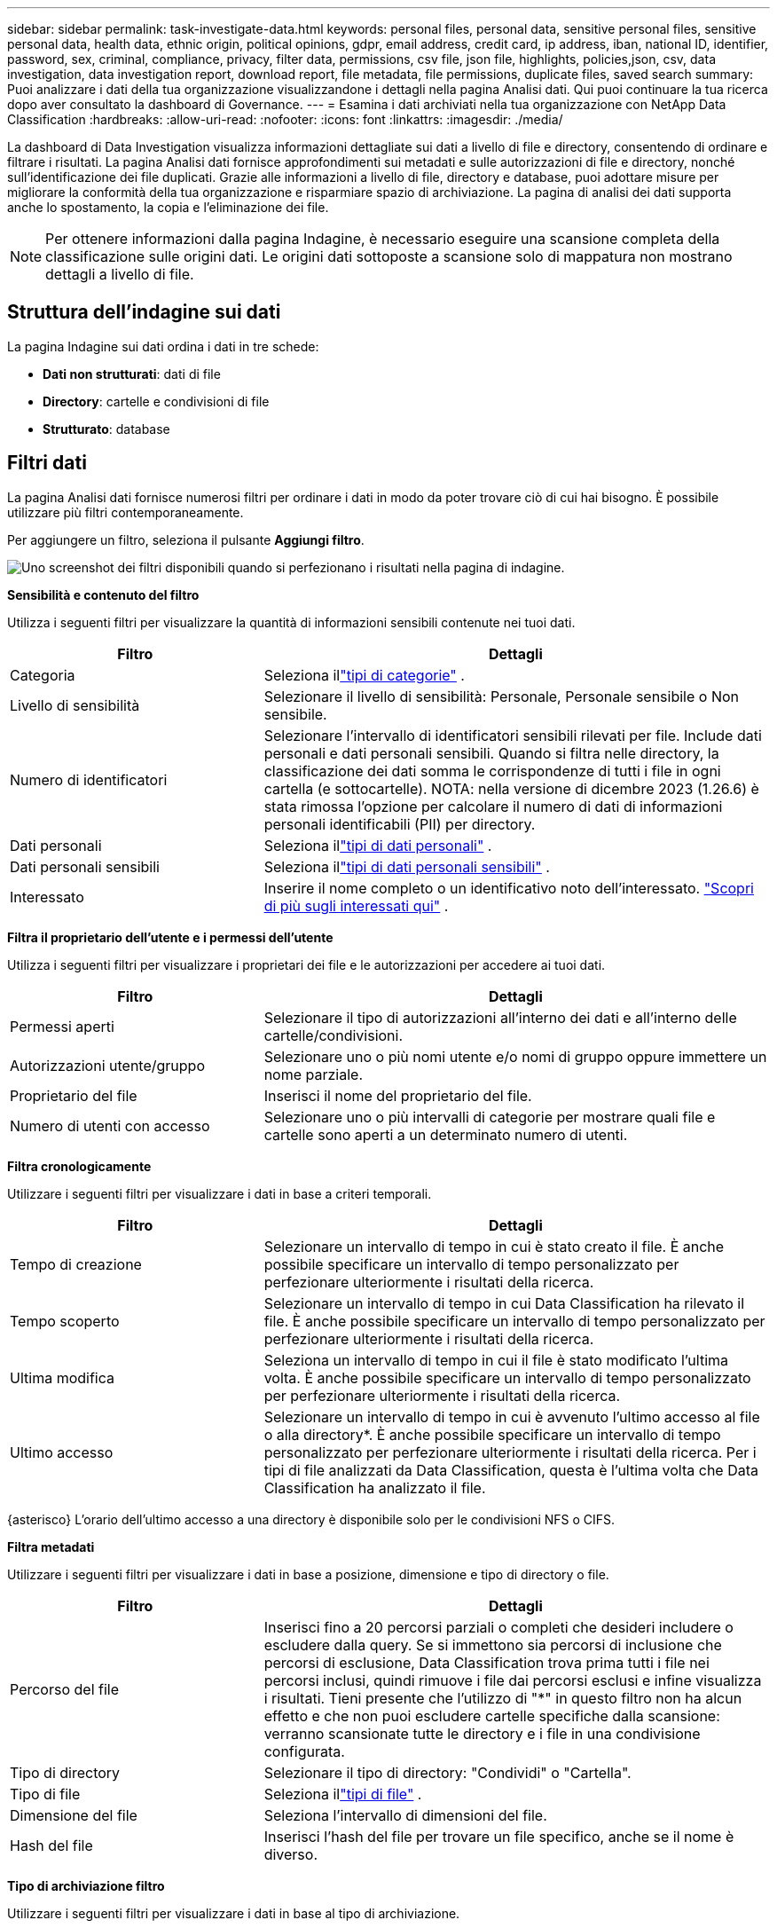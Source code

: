 ---
sidebar: sidebar 
permalink: task-investigate-data.html 
keywords: personal files, personal data, sensitive personal files, sensitive personal data, health data, ethnic origin, political opinions, gdpr, email address, credit card, ip address, iban, national ID, identifier, password, sex, criminal, compliance, privacy, filter data, permissions, csv file, json file, highlights, policies,json, csv, data investigation, data investigation report, download report, file metadata, file permissions, duplicate files, saved search 
summary: Puoi analizzare i dati della tua organizzazione visualizzandone i dettagli nella pagina Analisi dati.  Qui puoi continuare la tua ricerca dopo aver consultato la dashboard di Governance. 
---
= Esamina i dati archiviati nella tua organizzazione con NetApp Data Classification
:hardbreaks:
:allow-uri-read: 
:nofooter: 
:icons: font
:linkattrs: 
:imagesdir: ./media/


[role="lead"]
La dashboard di Data Investigation visualizza informazioni dettagliate sui dati a livello di file e directory, consentendo di ordinare e filtrare i risultati.  La pagina Analisi dati fornisce approfondimenti sui metadati e sulle autorizzazioni di file e directory, nonché sull'identificazione dei file duplicati.  Grazie alle informazioni a livello di file, directory e database, puoi adottare misure per migliorare la conformità della tua organizzazione e risparmiare spazio di archiviazione.  La pagina di analisi dei dati supporta anche lo spostamento, la copia e l'eliminazione dei file.


NOTE: Per ottenere informazioni dalla pagina Indagine, è necessario eseguire una scansione completa della classificazione sulle origini dati.  Le origini dati sottoposte a scansione solo di mappatura non mostrano dettagli a livello di file.



== Struttura dell'indagine sui dati

La pagina Indagine sui dati ordina i dati in tre schede:

* **Dati non strutturati**: dati di file
* **Directory**: cartelle e condivisioni di file
* **Strutturato**: database




== Filtri dati

La pagina Analisi dati fornisce numerosi filtri per ordinare i dati in modo da poter trovare ciò di cui hai bisogno.  È possibile utilizzare più filtri contemporaneamente.

Per aggiungere un filtro, seleziona il pulsante **Aggiungi filtro**.

image:screenshot_compliance_investigation_filtered.png["Uno screenshot dei filtri disponibili quando si perfezionano i risultati nella pagina di indagine."]

*Sensibilità e contenuto del filtro*

Utilizza i seguenti filtri per visualizzare la quantità di informazioni sensibili contenute nei tuoi dati.

[cols="30,60"]
|===
| Filtro | Dettagli 


| Categoria | Seleziona illink:reference-private-data-categories.html["tipi di categorie"] . 


| Livello di sensibilità | Selezionare il livello di sensibilità: Personale, Personale sensibile o Non sensibile. 


| Numero di identificatori | Selezionare l'intervallo di identificatori sensibili rilevati per file.  Include dati personali e dati personali sensibili.  Quando si filtra nelle directory, la classificazione dei dati somma le corrispondenze di tutti i file in ogni cartella (e sottocartelle).  NOTA: nella versione di dicembre 2023 (1.26.6) è stata rimossa l'opzione per calcolare il numero di dati di informazioni personali identificabili (PII) per directory. 


| Dati personali | Seleziona illink:reference-private-data-categories.html["tipi di dati personali"] . 


| Dati personali sensibili | Seleziona illink:reference-private-data-categories.html["tipi di dati personali sensibili"] . 


| Interessato | Inserire il nome completo o un identificativo noto dell'interessato. link:task-generating-compliance-reports.html["Scopri di più sugli interessati qui"] . 
|===
*Filtra il proprietario dell'utente e i permessi dell'utente*

Utilizza i seguenti filtri per visualizzare i proprietari dei file e le autorizzazioni per accedere ai tuoi dati.

[cols="30,60"]
|===
| Filtro | Dettagli 


| Permessi aperti | Selezionare il tipo di autorizzazioni all'interno dei dati e all'interno delle cartelle/condivisioni. 


| Autorizzazioni utente/gruppo | Selezionare uno o più nomi utente e/o nomi di gruppo oppure immettere un nome parziale. 


| Proprietario del file | Inserisci il nome del proprietario del file. 


| Numero di utenti con accesso | Selezionare uno o più intervalli di categorie per mostrare quali file e cartelle sono aperti a un determinato numero di utenti. 
|===
*Filtra cronologicamente*

Utilizzare i seguenti filtri per visualizzare i dati in base a criteri temporali.

[cols="30,60"]
|===
| Filtro | Dettagli 


| Tempo di creazione | Selezionare un intervallo di tempo in cui è stato creato il file.  È anche possibile specificare un intervallo di tempo personalizzato per perfezionare ulteriormente i risultati della ricerca. 


| Tempo scoperto | Selezionare un intervallo di tempo in cui Data Classification ha rilevato il file.  È anche possibile specificare un intervallo di tempo personalizzato per perfezionare ulteriormente i risultati della ricerca. 


| Ultima modifica | Seleziona un intervallo di tempo in cui il file è stato modificato l'ultima volta.  È anche possibile specificare un intervallo di tempo personalizzato per perfezionare ulteriormente i risultati della ricerca. 


| Ultimo accesso  a| 
Selezionare un intervallo di tempo in cui è avvenuto l'ultimo accesso al file o alla directory*.  È anche possibile specificare un intervallo di tempo personalizzato per perfezionare ulteriormente i risultati della ricerca.  Per i tipi di file analizzati da Data Classification, questa è l'ultima volta che Data Classification ha analizzato il file.

|===
{asterisco} L'orario dell'ultimo accesso a una directory è disponibile solo per le condivisioni NFS o CIFS.

*Filtra metadati*

Utilizzare i seguenti filtri per visualizzare i dati in base a posizione, dimensione e tipo di directory o file.

[cols="30,60"]
|===
| Filtro | Dettagli 


| Percorso del file | Inserisci fino a 20 percorsi parziali o completi che desideri includere o escludere dalla query.  Se si immettono sia percorsi di inclusione che percorsi di esclusione, Data Classification trova prima tutti i file nei percorsi inclusi, quindi rimuove i file dai percorsi esclusi e infine visualizza i risultati.  Tieni presente che l'utilizzo di "*" in questo filtro non ha alcun effetto e che non puoi escludere cartelle specifiche dalla scansione: verranno scansionate tutte le directory e i file in una condivisione configurata. 


| Tipo di directory | Selezionare il tipo di directory: "Condividi" o "Cartella". 


| Tipo di file | Seleziona illink:reference-private-data-categories.html["tipi di file"] . 


| Dimensione del file | Seleziona l'intervallo di dimensioni del file. 


| Hash del file | Inserisci l'hash del file per trovare un file specifico, anche se il nome è diverso. 
|===
*Tipo di archiviazione filtro*

Utilizzare i seguenti filtri per visualizzare i dati in base al tipo di archiviazione.

[cols="30,60"]
|===
| Filtro | Dettagli 


| Tipo di sistema | Selezionare il tipo di sistema. 


| Nome dell'ambiente di sistema | Selezionare sistemi specifici. 


| Deposito di archiviazione | Selezionare il repository di archiviazione, ad esempio un volume o uno schema. 
|===
*Query filtro*

Utilizzare il seguente filtro per visualizzare i dati in base alle query salvate.

[cols="30,60"]
|===
| Filtro | Dettagli 


| Query salvata | Selezionare una o più query salvate.  Vai allink:task-using-policies.html["scheda query salvate"] per visualizzare l'elenco delle query salvate esistenti e crearne di nuove. 


| Etichette | Selezionarelink:task-org-private-data.html["il tag o i tag"] che sono assegnati ai tuoi file. 
|===
*Stato dell'analisi del filtro*

Utilizzare il seguente filtro per visualizzare i dati in base allo stato della scansione di classificazione dei dati.

[cols="30,60"]
|===
| Filtro | Dettagli 


| Stato dell'analisi | Selezionare un'opzione per visualizzare l'elenco dei file in attesa della prima scansione, in fase di scansione completata, in attesa di nuova scansione o la cui scansione non è riuscita. 


| Evento di analisi della scansione | Seleziona se desideri visualizzare i file che non sono stati classificati perché la classificazione dei dati non è riuscita a ripristinare l'orario dell'ultimo accesso oppure i file che sono stati classificati anche se la classificazione dei dati non è riuscita a ripristinare l'orario dell'ultimo accesso. 
|===
link:reference-collected-metadata.html["Visualizza i dettagli sul timestamp "ultimo accesso""]per maggiori informazioni sugli elementi che compaiono nella pagina Indagine quando si filtra tramite l'evento Analisi scansione.

*Filtra i dati per duplicati*

Utilizza il seguente filtro per visualizzare i file duplicati nel tuo archivio.

[cols="30,60"]
|===
| Filtro | Dettagli 


| Duplicati | Selezionare se il file è duplicato nei repository. 
|===


== Visualizza i metadati del file

Oltre a mostrare il sistema e il volume in cui risiede il file, i metadati mostrano molte altre informazioni, tra cui le autorizzazioni del file, il proprietario del file e se sono presenti duplicati di questo file.  Questa informazione è utile se stai pianificando dilink:task-using-policies.html["creare query salvate"] perché puoi vedere tutte le informazioni che puoi utilizzare per filtrare i tuoi dati.

La disponibilità delle informazioni dipende dalla fonte dei dati.  Ad esempio, il nome del volume e le autorizzazioni non vengono condivisi per i file del database.

.Passi
. Dal menu Classificazione dati, selezionare *Indagine*.
. Nell'elenco Indagine dati a destra, seleziona il cursore verso il bassoimage:button_down_caret.png["accento circonflesso verso il basso"] sulla destra per ogni singolo file per visualizzare i metadati del file.
+
image:screenshot_compliance_file_details.png["Uno screenshot che mostra i dettagli dei metadati di un file nella pagina Indagine sui dati."]

. Facoltativamente, puoi creare o aggiungere un tag al file con il pulsante *Crea tag*.  Seleziona un tag esistente dal menu a discesa oppure aggiungi un nuovo tag con il pulsante *+ Aggiungi*.  I tag possono essere utilizzati per filtrare i dati.




== Visualizza i permessi utente per file e directory

Per visualizzare un elenco di tutti gli utenti o gruppi che hanno accesso a un file o a una directory e i tipi di autorizzazioni di cui dispongono, selezionare *Visualizza tutte le autorizzazioni*.  Questa opzione è disponibile solo per i dati nelle condivisioni CIFS.

Se si utilizzano identificatori di sicurezza (SID) anziché nomi di utenti e gruppi, è consigliabile integrare Active Directory in Data Classification. Per ulteriori informazioni, consultare link:task-active-directory.html["aggiungi Active Directory alla classificazione dei dati"] .

.Passi
. Dal menu Classificazione dati, selezionare *Indagine*.
. Nell'elenco Indagine dati a destra, seleziona il cursore verso il bassoimage:button_down_caret.png["accento circonflesso verso il basso"] sulla destra per ogni singolo file per visualizzare i metadati del file.
. Per visualizzare un elenco di tutti gli utenti o gruppi che hanno accesso a un file o a una directory e i tipi di autorizzazioni di cui dispongono, nel campo Apri autorizzazioni, selezionare *Visualizza tutte le autorizzazioni*.
+

NOTE: La classificazione dei dati mostra fino a 100 utenti nell'elenco.

. Seleziona il cursore verso il bassoimage:button_down_caret.png["accento circonflesso verso il basso"] pulsante per qualsiasi gruppo per visualizzare l'elenco degli utenti che fanno parte del gruppo.
+

TIP: È possibile espandere un livello del gruppo per visualizzare gli utenti che ne fanno parte.

. Seleziona il nome di un utente o di un gruppo per aggiornare la pagina Indagine, in modo da poter visualizzare tutti i file e le directory a cui l'utente o il gruppo ha accesso.




== Controlla i file duplicati nei tuoi sistemi di archiviazione

Puoi verificare se nei tuoi sistemi di archiviazione sono archiviati file duplicati.  Questa funzione è utile se si desidera identificare le aree in cui è possibile risparmiare spazio di archiviazione.  È inoltre opportuno assicurarsi che determinati file con autorizzazioni specifiche o informazioni sensibili non vengano duplicati inutilmente nei sistemi di archiviazione.

Tutti i file (esclusi i database) che hanno una dimensione pari o superiore a 1 MB o che contengono informazioni personali o sensibili vengono confrontati per verificare se sono presenti duplicati.

La classificazione dei dati utilizza la tecnologia di hashing per individuare i file duplicati.  Se un file ha lo stesso codice hash di un altro file, puoi essere sicuro al 100% che i file sono duplicati esatti, anche se i nomi dei file sono diversi.

.Passi
. Dal menu Classificazione dati, selezionare *Indagine*.
. Nel riquadro Filtro, seleziona "Dimensione file" insieme a "Duplicati" ("Contiene duplicati") per vedere quali file di un certo intervallo di dimensioni sono duplicati nel tuo ambiente.
. Facoltativamente, scarica l'elenco dei file duplicati e invialo all'amministratore dell'archiviazione, in modo che possa decidere quali file, se presenti, possono essere eliminati.
. Facoltativamente, puoi eliminare, contrassegnare o spostare i file duplicati.  Selezionare i file su cui si desidera eseguire un'azione, quindi selezionare l'azione appropriata.


*Visualizza se un file specifico è duplicato*

Puoi vedere se un singolo file ha dei duplicati.

.Passi
. Dal menu Classificazione dati, selezionare *Indagine*.
. Nell'elenco Indagine sui dati, selezionareimage:button_down_caret.png["accento circonflesso verso il basso"] sulla destra per ogni singolo file per visualizzare i metadati del file.
+
Se per un file esistono duplicati, questa informazione viene visualizzata accanto al campo _Duplicati_.

. Per visualizzare l'elenco dei file duplicati e la loro posizione, selezionare *Visualizza dettagli*.
. Nella pagina successiva seleziona *Visualizza duplicati* per visualizzare i file nella pagina Indagine.
. Facoltativamente, puoi eliminare, contrassegnare o spostare i file duplicati.  Selezionare i file su cui si desidera eseguire un'azione, quindi selezionare l'azione appropriata.



TIP: È possibile utilizzare il valore "hash del file" fornito in questa pagina e inserirlo direttamente nella pagina Indagine per cercare in qualsiasi momento uno specifico file duplicato, oppure è possibile utilizzarlo in una query salvata.



== Scarica il tuo report

Puoi scaricare i risultati filtrati in formato CSV o JSON.

Se la classificazione dei dati esegue la scansione di file (dati non strutturati), directory (cartelle e condivisioni di file) e database (dati strutturati), è possibile scaricare fino a tre file di report.

I file vengono suddivisi in file con un numero fisso di righe o record:

* JSON: 100.000 record per report, la cui generazione richiede circa 5 minuti
* CSV: 200.000 record per report, la cui generazione richiede circa 4 minuti



NOTE: È possibile scaricare una versione del file CSV da visualizzare in questo browser.  Questa versione è limitata a 10.000 record.



=== Cosa è incluso nel report scaricabile

Il *Rapporto dati file non strutturati* include le seguenti informazioni sui tuoi file:

* Nome del file
* Tipo di posizione
* Nome del sistema
* Repository di archiviazione (ad esempio, un volume, un bucket, condivisioni)
* Tipo di repository
* Percorso del file
* Tipo di file
* Dimensione del file (in MB)
* Ora di creazione
* Ultima modifica
* Ultimo accesso
* Proprietario del file
+
** I dati del proprietario del file comprendono il nome dell'account, il nome dell'account SAM e l'indirizzo e-mail quando Active Directory è configurato.


* Categoria
* Informazioni personali
* Informazioni personali sensibili
* Permessi aperti
* Errore di analisi della scansione
* Data di rilevamento dell'eliminazione
+
La data di rilevamento dell'eliminazione identifica la data in cui il file è stato eliminato o spostato.  Ciò consente di identificare quando sono stati spostati file sensibili.  I file eliminati non contribuiscono al conteggio dei file visualizzato nella dashboard o nella pagina Indagine.  I file vengono visualizzati solo nei report CSV.



Il *Rapporto dati directory non strutturate* include le seguenti informazioni sulle cartelle e sulle condivisioni file:

* Tipo di sistema
* Nome del sistema
* Nome della directory
* Repository di archiviazione (ad esempio, una cartella o condivisioni di file)
* Proprietario della directory
* Ora di creazione
* Tempo scoperto
* Ultima modifica
* Ultimo accesso
* Permessi aperti
* Tipo di directory


Il *Rapporto dati strutturati* include le seguenti informazioni sulle tabelle del database:

* Nome della tabella DB
* Tipo di posizione
* Nome del sistema
* Repository di archiviazione (ad esempio, uno schema)
* Numero di colonne
* Conteggio delle righe
* Informazioni personali
* Informazioni personali sensibili


.Passaggi per generare il report
. Dalla pagina Indagine sui dati, selezionareimage:button_download.png["pulsante di download"] pulsante in alto a destra della pagina.
. Scegli il tipo di report: CSV o JSON.
. Inserisci un **Nome del report**.
. Per scaricare il report completo, seleziona **Sistema**, quindi scegli **Sistema** e **Volume** dai rispettivi menu a discesa.  Fornire un **percorso per la cartella di destinazione**.
+
Per scaricare il report nel browser, seleziona **Locale**.  Si noti che questa opzione limita il report alle prime 10.000 righe ed è limitata al formato **CSV**.  Se selezioni **Locale** non è necessario compilare altri campi.

. Seleziona **Scarica report**.
+
image:screenshot_compliance_investigation_report2.png["Uno screenshot della pagina Scarica rapporto di indagine con più opzioni."]



.Risultato
Una finestra di dialogo visualizza un messaggio che indica che i report sono in fase di download.



== Crea una query salvata in base ai filtri selezionati

.Passi
. Nella scheda Indagine, definisci una ricerca selezionando i filtri che desideri utilizzare. Vederelink:task-investigate-data.html["Filtraggio dei dati nella pagina Indagine"] per i dettagli.
. Dopo aver impostato tutte le caratteristiche del filtro come preferisci, seleziona *Salva query*.
+
image:../media/screenshot_compliance_save_as_highlight.png["Screenshot che mostra come salvare una query filtrata come query salvata."]

. Assegna un nome alla query salvata e aggiungi una descrizione.  Il nome deve essere univoco.
. Facoltativamente, puoi salvare la query come criterio:
+
.. Per salvare la query come criterio, attivare l'opzione *Esegui come criterio*.
.. Scegli se *Eliminare definitivamente* o *Inviare aggiornamenti via email*.  Se scegli gli aggiornamenti via e-mail, puoi inviare via e-mail i risultati della query a _tutti_ gli utenti della Console con cadenza giornaliera, settimanale o mensile.  In alternativa, è possibile inviare la notifica a un indirizzo e-mail specifico con le stesse frequenze.


. Seleziona *Salva*.
+
image:../media/screenshot_compliance_save_highlight2.png["Uno screenshot che mostra come configurare la query salvata e salvarla."]



Dopo aver creato la ricerca o la policy, puoi visualizzarla nella scheda **Query salvate**.


TIP: Potrebbero essere necessari fino a 15 minuti prima che i risultati vengano visualizzati nella pagina Query salvate.
